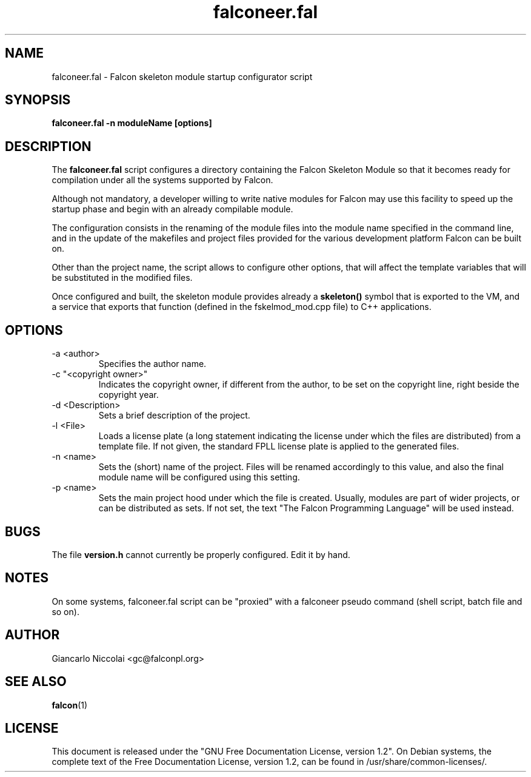 .\" Process this file with
.\" groff -man -Tascii falconeer.fal.1
.\"
.TH falconeer.fal 1 "July 2007" "Falcon toolset" "Falcon User Manuals"
.SH NAME

falconeer.fal \- Falcon skeleton module startup configurator script

.SH SYNOPSIS

.B falconeer.fal \-n moduleName [options]

.SH DESCRIPTION

The
.B falconeer.fal
script configures a directory containing the Falcon Skeleton Module
so that it becomes ready for compilation under all the systems
supported by Falcon.

Although not mandatory, a developer willing to write native modules
for Falcon may use this facility to speed up the startup phase and
begin with an already compilable module.

The configuration consists in the renaming of the module files into
the module name specified in the command line, and in the update of
the makefiles and project files provided for the various development
platform Falcon can be built on.

Other than the project name, the script allows to configure other
options, that will affect the template variables that will be
substituted in the modified files.

Once configured and built, the skeleton module provides already a
.B skeleton()
symbol that is exported to the VM, and a service that exports that
function (defined in the fskelmod_mod.cpp file) to C++ applications.

.SH OPTIONS

.IP \-a\ <author>
Specifies the author name.

.IP \-c\ "<copyright\ owner>"
Indicates the copyright owner, if different from the author, to be
set on the copyright line, right beside the copyright year.

.IP \-d\ <Description>
Sets a brief description of the project.

.IP \-l\ <File>
Loads a license plate (a long statement indicating the
license under which the files are distributed) from a template
file. If not given, the standard FPLL license plate is applied
to the generated files.

.IP \-n\ <name>
Sets the (short) name of the project. Files will be renamed
accordingly to this value, and also the final module name will
be configured using this setting.

.IP \-p\ <name>
Sets the main project hood under which the file is created.
Usually, modules are part of wider projects, or can be
distributed as sets. If not set, the text
"The Falcon Programming Language" will be used instead.

.SH BUGS
The file
.B version.h
cannot currently be properly configured. Edit it by hand.

.SH NOTES
On some systems, falconeer.fal script can be "proxied" with a falconeer
pseudo command (shell script, batch file and so on).

.SH AUTHOR

Giancarlo Niccolai <gc@falconpl.org>

.SH "SEE ALSO"

.BR falcon (1)

.SH LICENSE
This document is released under the "GNU Free Documentation License, version 1.2".
On Debian systems, the complete text of the Free Documentation License, version 1.2,
can be found in /usr/share/common\-licenses/.

